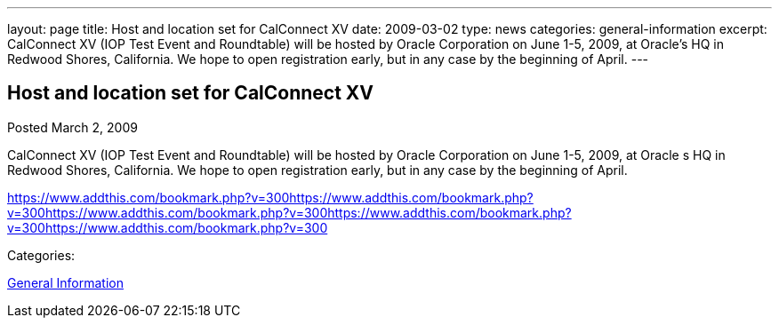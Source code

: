 ---
layout: page
title: Host and location set for CalConnect XV
date: 2009-03-02
type: news
categories: general-information
excerpt: CalConnect XV (IOP Test Event and Roundtable) will be hosted by Oracle Corporation on June 1-5, 2009, at Oracle’s HQ in Redwood Shores, California. We hope to open registration early, but in any case by the beginning of April.
---

== Host and location set for CalConnect XV

[[node-352]]
Posted March 2, 2009 

CalConnect XV (IOP Test Event and Roundtable) will be hosted by Oracle Corporation on June 1-5, 2009, at Oracle s HQ in Redwood Shores, California. We hope to open registration early, but in any case by the beginning of April.

https://www.addthis.com/bookmark.php?v=300https://www.addthis.com/bookmark.php?v=300https://www.addthis.com/bookmark.php?v=300https://www.addthis.com/bookmark.php?v=300https://www.addthis.com/bookmark.php?v=300

Categories:&nbsp;

link:/news/general-information[General Information]

